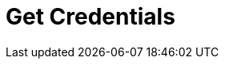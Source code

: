 = Get Credentials
:page-layout: page
:page-categories: [lib-getstarted]
:page-date: 2018-11-26 13:22:17
:page-order: 2
:icons: font

////
Provide instructions on how to obtain authentication credentials.


Sample text: All users of HERE APIs must obtain authentication and
authorization credentials and provide them as values for the parameters
app_id and app_code. The credentials are assigned per application.

This document uses the placeholder text \{YOUR_APP_ID} and
\{YOUR_APP_CODE} as placeholders for access and authorization
credentials. Replace these placeholders with your own unique
application-specific credentials to access the API resources.

For inspiration, see this example: https://developer.here.com/olp/documentation/data-visualization-library/dev_guide/pages/credentials.html

////